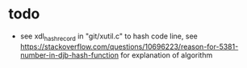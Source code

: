 * todo
- see xdl_hash_record in "git/xutil.c" to hash code line, see https://stackoverflow.com/questions/10696223/reason-for-5381-number-in-djb-hash-function for explanation of algorithm